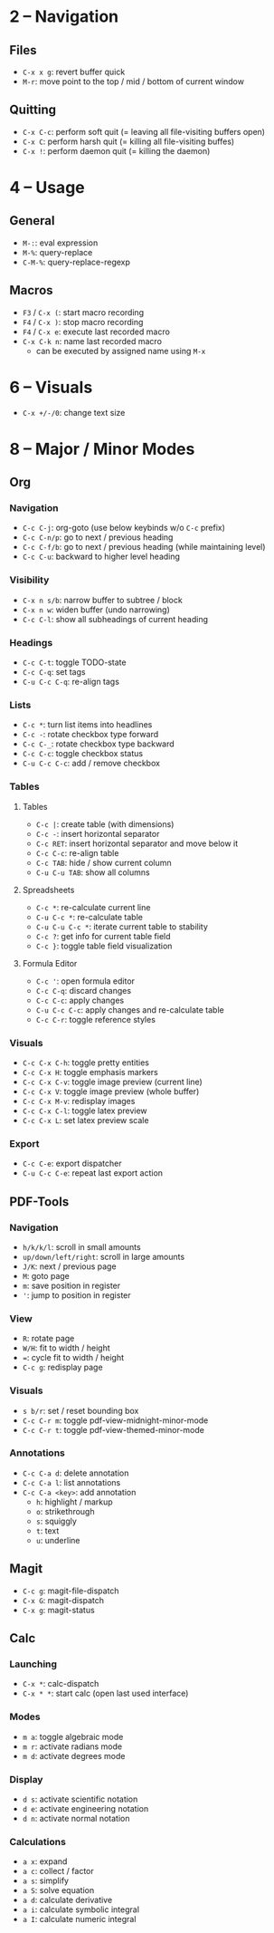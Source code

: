 #+startup: nonum

* 2 – Navigation
** Files
- ~C-x x g~: revert buffer quick
- ~M-r~: move point to the top / mid / bottom of current window

** Quitting
- ~C-x C-c~: perform soft quit (= leaving all file-visiting buffers open)
- ~C-x C~: perform harsh quit (= killing all file-visiting buffes)
- ~C-x !~: perform daemon quit (= killing the daemon)

* 4 – Usage
** General
- ~M-:~: eval expression
- ~M-%~: query-replace
- ~C-M-%~: query-replace-regexp

** Macros
- ~F3~ / ~C-x (~: start macro recording
- ~F4~ / ~C-x )~: stop macro recording
- ~F4~ / ~C-x e~: execute last recorded macro
- ~C-x C-k n~: name last recorded macro
  + can be executed by assigned name using ~M-x~

* 6 – Visuals
- ~C-x +/-/0~: change text size

* 8 – Major / Minor Modes
** Org
*** Navigation
- ~C-c C-j~: org-goto (use below keybinds w/o ~C-c~ prefix)
- ~C-c C-n/p~: go to next / previous heading
- ~C-c C-f/b~: go to next / previous heading (while maintaining level)
- ~C-c C-u~: backward to higher level heading

*** Visibility
- ~C-x n s/b~: narrow buffer to subtree / block
- ~C-x n w~: widen buffer (undo narrowing)
- ~C-c C-l~: show all subheadings of current heading

*** Headings
- ~C-c C-t~: toggle TODO-state
- ~C-c C-q~: set tags
- ~C-u C-c C-q~: re-align tags

*** Lists
- ~C-c *~: turn list items into headlines
- ~C-c -~: rotate checkbox type forward
- ~C-c C-_~: rotate checkbox type backward
- ~C-c C-c~: toggle checkbox status
- ~C-u C-c C-c~: add / remove checkbox

*** Tables
**** Tables
- ~C-c |~: create table (with dimensions)
- ~C-c -~: insert horizontal separator
- ~C-c RET~: insert horizontal separator and move below it
- ~C-c C-c~: re-align table
- ~C-c TAB~: hide / show current column
- ~C-u C-u TAB~: show all columns

**** Spreadsheets
- ~C-c *~: re-calculate current line
- ~C-u C-c *~: re-calculate table
- ~C-u C-u C-c *~: iterate current table to stability
- ~C-c ?~: get info for current table field
- ~C-c }~: toggle table field visualization

**** Formula Editor
- ~C-c '~: open formula editor
- ~C-c C-q~: discard changes
- ~C-c C-c~: apply changes
- ~C-u C-c C-c~: apply changes and re-calculate table
- ~C-c C-r~: toggle reference styles

*** Visuals
- ~C-c C-x C-h~: toggle pretty entities
- ~C-c C-x H~: toggle emphasis markers
- ~C-c C-x C-v~: toggle image preview (current line)
- ~C-c C-x V~: toggle image preview (whole buffer)
- ~C-c C-x M-v~: redisplay images
- ~C-c C-x C-l~: toggle latex preview
- ~C-c C-x L~: set latex preview scale

*** Export
- ~C-c C-e~: export dispatcher
- ~C-u C-c C-e~: repeat last export action

** PDF-Tools
*** Navigation
- ~h/k/k/l~: scroll in small amounts
- ~up/down/left/right~: scroll in large amounts
- ~J/K~: next / previous page
- ~M~: goto page
- ~m~: save position in register
- ~'~: jump to position in register

*** View
- ~R~: rotate page
- ~W/H~: fit to width / height
- ~=~: cycle fit to width / height
- ~C-c g~: redisplay page

*** Visuals
- ~s b/r~: set / reset bounding box
- ~C-c C-r m~: toggle pdf-view-midnight-minor-mode
- ~C-c C-r t~: toggle pdf-view-themed-minor-mode

*** Annotations
- ~C-c C-a d~: delete annotation
- ~C-c C-a l~: list annotations
- ~C-c C-a <key>~: add annotation
  + ~h~: highlight / markup
  + ~o~: strikethrough
  + ~s~: squiggly
  + ~t~: text
  + ~u~: underline

** Magit
- ~C-c g~: magit-file-dispatch
- ~C-x G~: magit-dispatch
- ~C-x g~: magit-status

** Calc
*** Launching
- ~C-x *~: calc-dispatch
- ~C-x * *~: start calc (open last used interface)

*** Modes
- ~m a~: toggle algebraic mode
- ~m r~: activate radians mode
- ~m d~: activate degrees mode

*** Display
- ~d s~: activate scientific notation
- ~d e~: activate engineering notation
- ~d n~: activate normal notation

*** Calculations
- ~a x~: expand
- ~a c~: collect / factor
- ~a s~: simplify
- ~a S~: solve equation
- ~a d~: calculate derivative
- ~a i~: calculate symbolic integral
- ~a I~: calculate numeric integral

